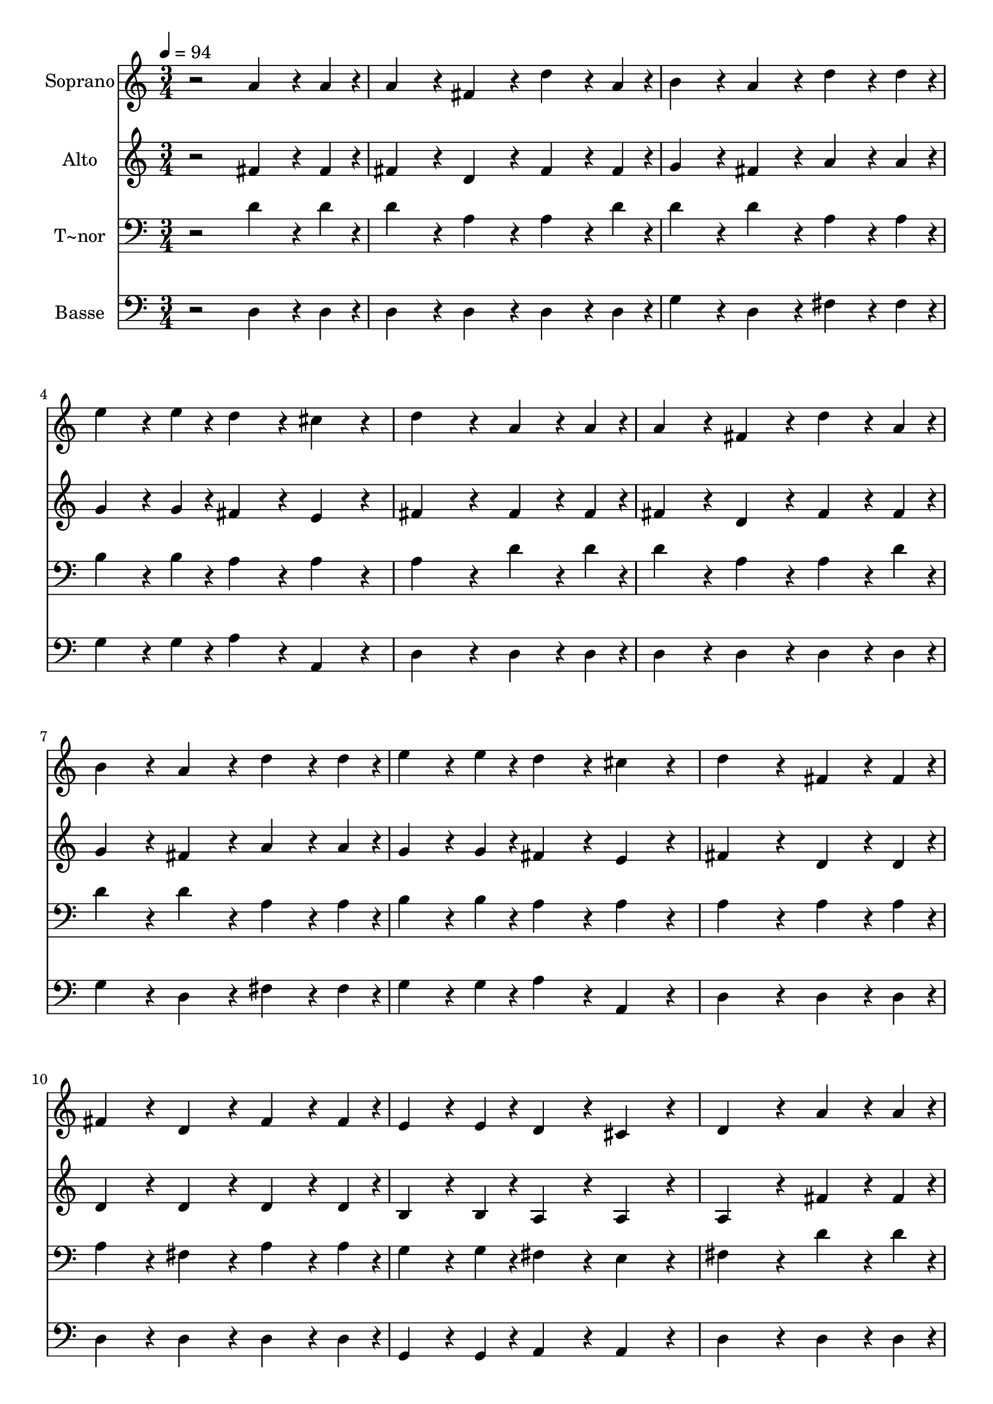 % Lily was here -- automatically converted by /usr/bin/midi2ly from 184.mid
\version "2.14.0"

\layout {
  \context {
    \Voice
    \remove "Note_heads_engraver"
    \consists "Completion_heads_engraver"
    \remove "Rest_engraver"
    \consists "Completion_rest_engraver"
  }
}

trackAchannelA = {
  
  \time 3/4 
  
  \tempo 4 = 94 
  
}

trackA = <<
  \context Voice = voiceA \trackAchannelA
>>


trackBchannelA = {
  
  \set Staff.instrumentName = "Soprano"
  
}

trackBchannelB = \relative c {
  r2 a''4*144/240 r4*36/240 a4*48/240 r4*12/240 
  | % 2
  a4*192/240 r4*48/240 fis4*192/240 r4*48/240 d'4*144/240 r4*36/240 a4*48/240 
  r4*12/240 
  | % 3
  b4*192/240 r4*48/240 a4*192/240 r4*48/240 d4*144/240 r4*36/240 d4*48/240 
  r4*12/240 
  | % 4
  e4*144/240 r4*36/240 e4*48/240 r4*12/240 d4*192/240 r4*48/240 cis4*192/240 
  r4*48/240 
  | % 5
  d4*384/240 r4*96/240 a4*144/240 r4*36/240 a4*48/240 r4*12/240 
  | % 6
  a4*192/240 r4*48/240 fis4*192/240 r4*48/240 d'4*144/240 r4*36/240 a4*48/240 
  r4*12/240 
  | % 7
  b4*192/240 r4*48/240 a4*192/240 r4*48/240 d4*144/240 r4*36/240 d4*48/240 
  r4*12/240 
  | % 8
  e4*144/240 r4*36/240 e4*48/240 r4*12/240 d4*192/240 r4*48/240 cis4*192/240 
  r4*48/240 
  | % 9
  d4*384/240 r4*96/240 fis,4*144/240 r4*36/240 fis4*48/240 r4*12/240 
  | % 10
  fis4*192/240 r4*48/240 d4*192/240 r4*48/240 fis4*144/240 r4*36/240 fis4*48/240 
  r4*12/240 
  | % 11
  e4*144/240 r4*36/240 e4*48/240 r4*12/240 d4*192/240 r4*48/240 cis4*192/240 
  r4*48/240 
  | % 12
  d4*384/240 r4*96/240 a'4*144/240 r4*36/240 a4*48/240 r4*12/240 
  | % 13
  a4*192/240 r4*48/240 fis4*192/240 r4*48/240 a4*144/240 r4*36/240 a4*48/240 
  r4*12/240 
  | % 14
  g4*144/240 r4*36/240 g4*48/240 r4*12/240 fis4*192/240 r4*48/240 e4*192/240 
  r4*48/240 
  | % 15
  fis4*576/240 
}

trackB = <<
  \context Voice = voiceA \trackBchannelA
  \context Voice = voiceB \trackBchannelB
>>


trackCchannelA = {
  
  \set Staff.instrumentName = "Alto"
  
}

trackCchannelC = \relative c {
  r2 fis'4*144/240 r4*36/240 fis4*48/240 r4*12/240 
  | % 2
  fis4*192/240 r4*48/240 d4*192/240 r4*48/240 fis4*144/240 r4*36/240 fis4*48/240 
  r4*12/240 
  | % 3
  g4*192/240 r4*48/240 fis4*192/240 r4*48/240 a4*144/240 r4*36/240 a4*48/240 
  r4*12/240 
  | % 4
  g4*144/240 r4*36/240 g4*48/240 r4*12/240 fis4*192/240 r4*48/240 e4*192/240 
  r4*48/240 
  | % 5
  fis4*384/240 r4*96/240 fis4*144/240 r4*36/240 fis4*48/240 r4*12/240 
  | % 6
  fis4*192/240 r4*48/240 d4*192/240 r4*48/240 fis4*144/240 r4*36/240 fis4*48/240 
  r4*12/240 
  | % 7
  g4*192/240 r4*48/240 fis4*192/240 r4*48/240 a4*144/240 r4*36/240 a4*48/240 
  r4*12/240 
  | % 8
  g4*144/240 r4*36/240 g4*48/240 r4*12/240 fis4*192/240 r4*48/240 e4*192/240 
  r4*48/240 
  | % 9
  fis4*384/240 r4*96/240 d4*144/240 r4*36/240 d4*48/240 r4*12/240 
  | % 10
  d4*192/240 r4*48/240 d4*192/240 r4*48/240 d4*144/240 r4*36/240 d4*48/240 
  r4*12/240 
  | % 11
  b4*144/240 r4*36/240 b4*48/240 r4*12/240 a4*192/240 r4*48/240 a4*192/240 
  r4*48/240 
  | % 12
  a4*384/240 r4*96/240 fis'4*144/240 r4*36/240 fis4*48/240 r4*12/240 
  | % 13
  fis4*192/240 r4*48/240 d4*192/240 r4*48/240 d4*144/240 r4*36/240 d4*48/240 
  r4*12/240 
  | % 14
  e4*144/240 r4*36/240 e4*48/240 r4*12/240 d4*192/240 r4*48/240 cis4*192/240 
  r4*48/240 
  | % 15
  d4*576/240 
}

trackC = <<
  \context Voice = voiceA \trackCchannelA
  \context Voice = voiceB \trackCchannelC
>>


trackDchannelA = {
  
  \set Staff.instrumentName = "T~nor"
  
}

trackDchannelC = \relative c {
  r2 d'4*144/240 r4*36/240 d4*48/240 r4*12/240 
  | % 2
  d4*192/240 r4*48/240 a4*192/240 r4*48/240 a4*144/240 r4*36/240 d4*48/240 
  r4*12/240 
  | % 3
  d4*192/240 r4*48/240 d4*192/240 r4*48/240 a4*144/240 r4*36/240 a4*48/240 
  r4*12/240 
  | % 4
  b4*144/240 r4*36/240 b4*48/240 r4*12/240 a4*192/240 r4*48/240 a4*192/240 
  r4*48/240 
  | % 5
  a4*384/240 r4*96/240 d4*144/240 r4*36/240 d4*48/240 r4*12/240 
  | % 6
  d4*192/240 r4*48/240 a4*192/240 r4*48/240 a4*144/240 r4*36/240 d4*48/240 
  r4*12/240 
  | % 7
  d4*192/240 r4*48/240 d4*192/240 r4*48/240 a4*144/240 r4*36/240 a4*48/240 
  r4*12/240 
  | % 8
  b4*144/240 r4*36/240 b4*48/240 r4*12/240 a4*192/240 r4*48/240 a4*192/240 
  r4*48/240 
  | % 9
  a4*384/240 r4*96/240 a4*144/240 r4*36/240 a4*48/240 r4*12/240 
  | % 10
  a4*192/240 r4*48/240 fis4*192/240 r4*48/240 a4*144/240 r4*36/240 a4*48/240 
  r4*12/240 
  | % 11
  g4*144/240 r4*36/240 g4*48/240 r4*12/240 fis4*192/240 r4*48/240 e4*192/240 
  r4*48/240 
  | % 12
  fis4*384/240 r4*96/240 d'4*144/240 r4*36/240 d4*48/240 r4*12/240 
  | % 13
  d4*192/240 r4*48/240 a4*192/240 r4*48/240 a4*144/240 r4*36/240 a4*48/240 
  r4*12/240 
  | % 14
  b4*144/240 r4*36/240 b4*48/240 r4*12/240 a4*192/240 r4*48/240 a4*192/240 
  r4*48/240 
  | % 15
  a4*576/240 
}

trackD = <<

  \clef bass
  
  \context Voice = voiceA \trackDchannelA
  \context Voice = voiceB \trackDchannelC
>>


trackEchannelA = {
  
  \set Staff.instrumentName = "Basse"
  
}

trackEchannelC = \relative c {
  r2 d4*144/240 r4*36/240 d4*48/240 r4*12/240 
  | % 2
  d4*192/240 r4*48/240 d4*192/240 r4*48/240 d4*144/240 r4*36/240 d4*48/240 
  r4*12/240 
  | % 3
  g4*192/240 r4*48/240 d4*192/240 r4*48/240 fis4*144/240 r4*36/240 fis4*48/240 
  r4*12/240 
  | % 4
  g4*144/240 r4*36/240 g4*48/240 r4*12/240 a4*192/240 r4*48/240 a,4*192/240 
  r4*48/240 
  | % 5
  d4*384/240 r4*96/240 d4*144/240 r4*36/240 d4*48/240 r4*12/240 
  | % 6
  d4*192/240 r4*48/240 d4*192/240 r4*48/240 d4*144/240 r4*36/240 d4*48/240 
  r4*12/240 
  | % 7
  g4*192/240 r4*48/240 d4*192/240 r4*48/240 fis4*144/240 r4*36/240 fis4*48/240 
  r4*12/240 
  | % 8
  g4*144/240 r4*36/240 g4*48/240 r4*12/240 a4*192/240 r4*48/240 a,4*192/240 
  r4*48/240 
  | % 9
  d4*384/240 r4*96/240 d4*144/240 r4*36/240 d4*48/240 r4*12/240 
  | % 10
  d4*192/240 r4*48/240 d4*192/240 r4*48/240 d4*144/240 r4*36/240 d4*48/240 
  r4*12/240 
  | % 11
  g,4*144/240 r4*36/240 g4*48/240 r4*12/240 a4*192/240 r4*48/240 a4*192/240 
  r4*48/240 
  | % 12
  d4*384/240 r4*96/240 d4*144/240 r4*36/240 d4*48/240 r4*12/240 
  | % 13
  d4*192/240 r4*48/240 d4*192/240 r4*48/240 fis4*144/240 r4*36/240 fis4*48/240 
  r4*12/240 
  | % 14
  g4*144/240 r4*36/240 g4*48/240 r4*12/240 a4*192/240 r4*48/240 a,4*192/240 
  r4*48/240 
  | % 15
  d4*576/240 
}

trackE = <<

  \clef bass
  
  \context Voice = voiceA \trackEchannelA
  \context Voice = voiceB \trackEchannelC
>>


\score {
  <<
    \context Staff=trackB \trackA
    \context Staff=trackB \trackB
    \context Staff=trackC \trackA
    \context Staff=trackC \trackC
    \context Staff=trackD \trackA
    \context Staff=trackD \trackD
    \context Staff=trackE \trackA
    \context Staff=trackE \trackE
  >>
  \layout {}
  \midi {}
}
